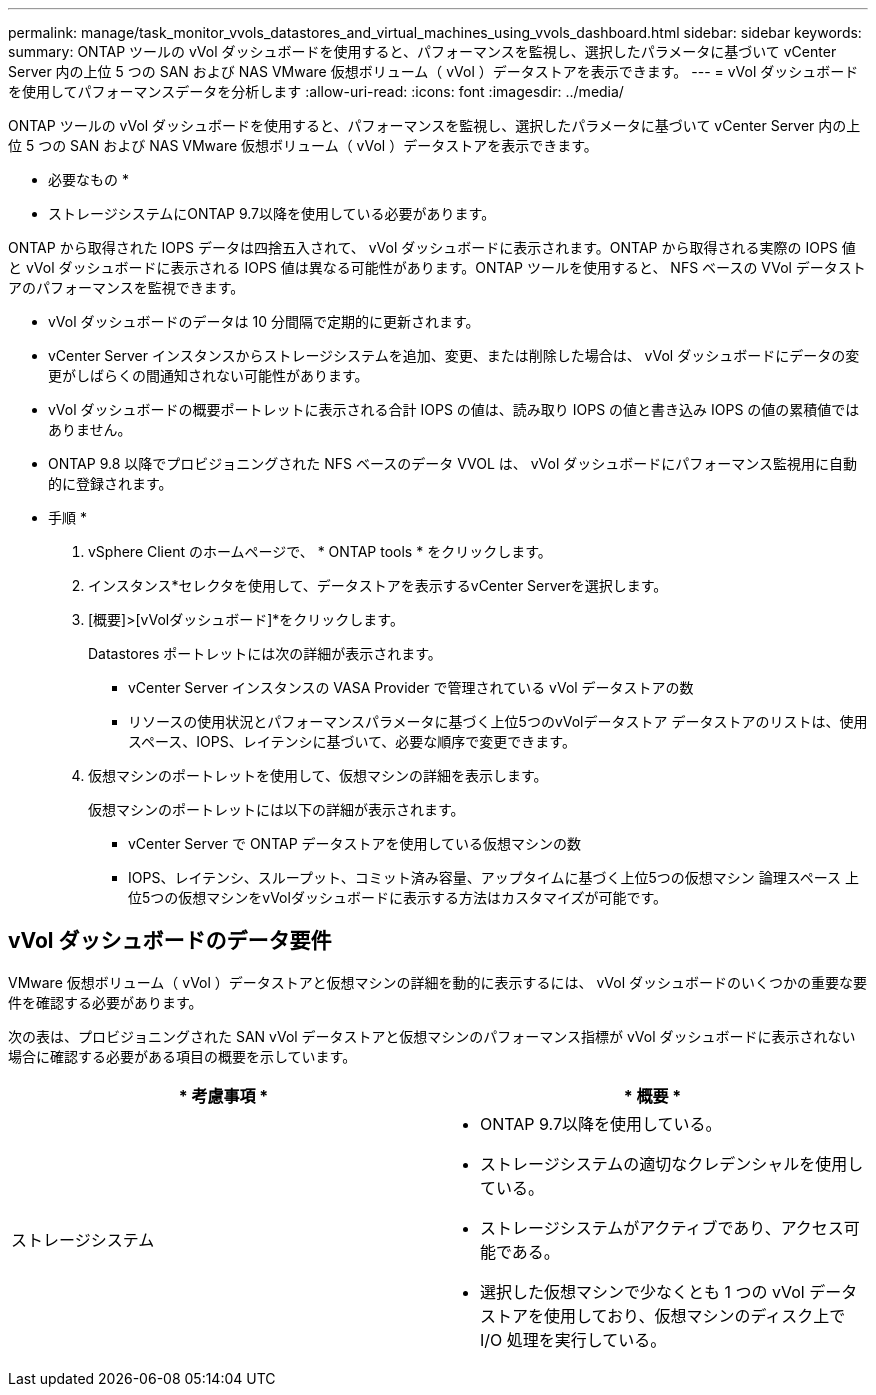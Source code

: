 ---
permalink: manage/task_monitor_vvols_datastores_and_virtual_machines_using_vvols_dashboard.html 
sidebar: sidebar 
keywords:  
summary: ONTAP ツールの vVol ダッシュボードを使用すると、パフォーマンスを監視し、選択したパラメータに基づいて vCenter Server 内の上位 5 つの SAN および NAS VMware 仮想ボリューム（ vVol ）データストアを表示できます。 
---
= vVol ダッシュボードを使用してパフォーマンスデータを分析します
:allow-uri-read: 
:icons: font
:imagesdir: ../media/


[role="lead"]
ONTAP ツールの vVol ダッシュボードを使用すると、パフォーマンスを監視し、選択したパラメータに基づいて vCenter Server 内の上位 5 つの SAN および NAS VMware 仮想ボリューム（ vVol ）データストアを表示できます。

* 必要なもの *

* ストレージシステムにONTAP 9.7以降を使用している必要があります。


ONTAP から取得された IOPS データは四捨五入されて、 vVol ダッシュボードに表示されます。ONTAP から取得される実際の IOPS 値と vVol ダッシュボードに表示される IOPS 値は異なる可能性があります。ONTAP ツールを使用すると、 NFS ベースの VVol データストアのパフォーマンスを監視できます。

* vVol ダッシュボードのデータは 10 分間隔で定期的に更新されます。
* vCenter Server インスタンスからストレージシステムを追加、変更、または削除した場合は、 vVol ダッシュボードにデータの変更がしばらくの間通知されない可能性があります。
* vVol ダッシュボードの概要ポートレットに表示される合計 IOPS の値は、読み取り IOPS の値と書き込み IOPS の値の累積値ではありません。
* ONTAP 9.8 以降でプロビジョニングされた NFS ベースのデータ VVOL は、 vVol ダッシュボードにパフォーマンス監視用に自動的に登録されます。


* 手順 *

. vSphere Client のホームページで、 * ONTAP tools * をクリックします。
. インスタンス*セレクタを使用して、データストアを表示するvCenter Serverを選択します。
. [概要]>[vVolダッシュボード]*をクリックします。
+
Datastores ポートレットには次の詳細が表示されます。

+
** vCenter Server インスタンスの VASA Provider で管理されている vVol データストアの数
** リソースの使用状況とパフォーマンスパラメータに基づく上位5つのvVolデータストア
データストアのリストは、使用スペース、IOPS、レイテンシに基づいて、必要な順序で変更できます。


. 仮想マシンのポートレットを使用して、仮想マシンの詳細を表示します。
+
仮想マシンのポートレットには以下の詳細が表示されます。

+
** vCenter Server で ONTAP データストアを使用している仮想マシンの数
** IOPS、レイテンシ、スループット、コミット済み容量、アップタイムに基づく上位5つの仮想マシン 論理スペース
上位5つの仮想マシンをvVolダッシュボードに表示する方法はカスタマイズが可能です。






== vVol ダッシュボードのデータ要件

VMware 仮想ボリューム（ vVol ）データストアと仮想マシンの詳細を動的に表示するには、 vVol ダッシュボードのいくつかの重要な要件を確認する必要があります。

次の表は、プロビジョニングされた SAN vVol データストアと仮想マシンのパフォーマンス指標が vVol ダッシュボードに表示されない場合に確認する必要がある項目の概要を示しています。

|===
| * 考慮事項 * | * 概要 * 


 a| 
ストレージシステム
 a| 
* ONTAP 9.7以降を使用している。
* ストレージシステムの適切なクレデンシャルを使用している。
* ストレージシステムがアクティブであり、アクセス可能である。
* 選択した仮想マシンで少なくとも 1 つの vVol データストアを使用しており、仮想マシンのディスク上で I/O 処理を実行している。


|===